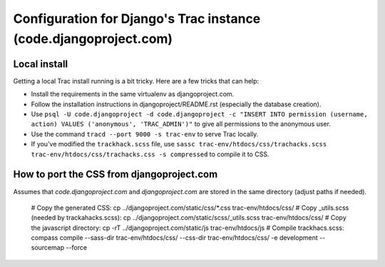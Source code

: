 Configuration for Django's Trac instance (code.djangoproject.com)
=================================================================

Local install
-------------

Getting a local Trac install running is a bit tricky. Here are a few tricks
that can help:

* Install the requirements in the same virtualenv as djangoproject.com.
* Follow the installation instructions in djangoproject/README.rst (especially
  the database creation).
* Use ``psql -U code.djangoproject -d code.djangoproject -c "INSERT INTO permission (username, action) VALUES ('anonymous', 'TRAC_ADMIN')"``
  to give all permissions to the anonymous user.
* Use the command ``tracd --port 9000 -s trac-env`` to serve Trac locally.
* If you've modified the ``trackhack.scss`` file, use
  ``sassc trac-env/htdocs/css/trachacks.scss trac-env/htdocs/css/trachacks.css -s compressed``
  to compile it to CSS.

How to port the CSS from djangoproject.com
------------------------------------------

Assumes that `code.djangoproject.com` and `djangoproject.com` are stored in the
same directory (adjust paths if needed).

    # Copy the generated CSS:
    cp ../djangoproject.com/static/css/*.css trac-env/htdocs/css/
    # Copy _utils.scss (needed by trackahacks.scss):
    cp ../djangoproject.com/static/scss/_utils.scss trac-env/htdocs/css/
    # Copy the javascript directory:
    cp -rT ../djangoproject.com/static/js trac-env/htdocs/js
    # Compile trackhacs.scss:
    compass compile --sass-dir trac-env/htdocs/css/ --css-dir trac-env/htdocs/css/ -e development --sourcemap --force

